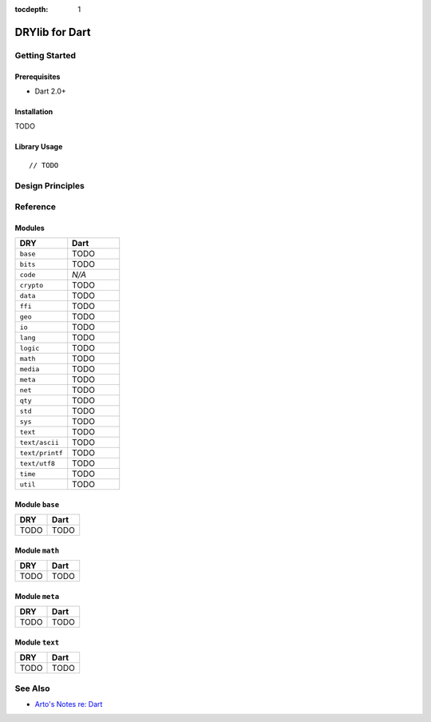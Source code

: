 :tocdepth: 1

.. index:: pair: Dart; language
.. highlight:: javascript

***************
DRYlib for Dart
***************

.. only:: html

   .. contents::
      :local:
      :backlinks: entry
      :depth: 2

Getting Started
===============

Prerequisites
-------------

- Dart 2.0+

Installation
------------

TODO

Library Usage
-------------

::

   // TODO

Design Principles
=================

Reference
=========

Modules
-------

.. table::
   :widths: 50 50

   ====================================== ======================================
   DRY                                    Dart
   ====================================== ======================================
   ``base``                               TODO
   ``bits``                               TODO
   ``code``                               *N/A*
   ``crypto``                             TODO
   ``data``                               TODO
   ``ffi``                                TODO
   ``geo``                                TODO
   ``io``                                 TODO
   ``lang``                               TODO
   ``logic``                              TODO
   ``math``                               TODO
   ``media``                              TODO
   ``meta``                               TODO
   ``net``                                TODO
   ``qty``                                TODO
   ``std``                                TODO
   ``sys``                                TODO
   ``text``                               TODO
   ``text/ascii``                         TODO
   ``text/printf``                        TODO
   ``text/utf8``                          TODO
   ``time``                               TODO
   ``util``                               TODO
   ====================================== ======================================

Module ``base``
---------------

.. table::
   :widths: 50 50

   ====================================== ======================================
   DRY                                    Dart
   ====================================== ======================================
   TODO                                   TODO
   ====================================== ======================================

Module ``math``
---------------

.. table::
   :widths: 50 50

   ====================================== ======================================
   DRY                                    Dart
   ====================================== ======================================
   TODO                                   TODO
   ====================================== ======================================

Module ``meta``
---------------

.. table::
   :widths: 50 50

   ====================================== ======================================
   DRY                                    Dart
   ====================================== ======================================
   TODO                                   TODO
   ====================================== ======================================

Module ``text``
---------------

.. table::
   :widths: 50 50

   ====================================== ======================================
   DRY                                    Dart
   ====================================== ======================================
   TODO                                   TODO
   ====================================== ======================================

See Also
========

- `Arto's Notes re: Dart <http://ar.to/notes/dart>`__
